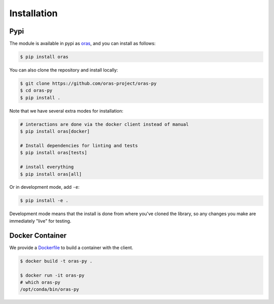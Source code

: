 .. _getting_started-installation:

============
Installation
============

Pypi
====

The module is available in pypi as `oras <https://pypi.org/project/oras/>`_,
and you can install as follows:

.. code:: console

    $ pip install oras
    
You can also clone the repository and install locally:

.. code:: console

    $ git clone https://github.com/oras-project/oras-py
    $ cd oras-py
    $ pip install .

Note that we have several extra modes for installation:

.. code:: console

    # interactions are done via the docker client instead of manual
    $ pip install oras[docker]

    # Install dependencies for linting and tests
    $ pip install oras[tests]
    
    # install everything
    $ pip install oras[all]

 
Or in development mode, add ``-e``:

.. code:: console

    $ pip install -e .


Development mode means that the install is done from where you've cloned the library,
so any changes you make are immediately "live" for testing.

Docker Container
================

We provide a `Dockerfile <https://github.com/oras-project/oras-py/blob/main/Dockerfile>`_ to build a container with the client.

.. code:: console

    $ docker build -t oras-py .

    $ docker run -it oras-py                                                                                                                   
    # which oras-py
    /opt/conda/bin/oras-py


